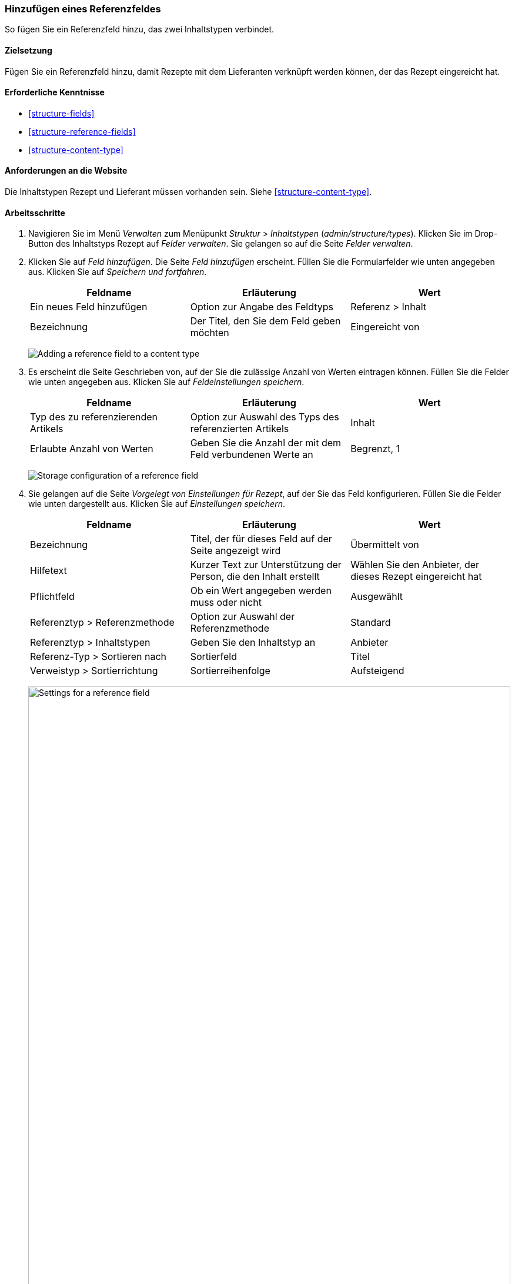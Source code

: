 [[structure-adding-reference]]

=== Hinzufügen eines Referenzfeldes

[role="summary"]
So fügen Sie ein Referenzfeld hinzu, das zwei Inhaltstypen verbindet.

(((Reference field,adding)))
(((Field,for adding references)))
(((Entity reference field,adding)))
(((Content reference field,adding)))
(((User reference field,adding)))
(((Taxonomy term reference field,adding)))

==== Zielsetzung

Fügen Sie ein Referenzfeld hinzu, damit Rezepte mit dem Lieferanten verknüpft werden können, der
das Rezept eingereicht hat.

==== Erforderliche Kenntnisse

* <<structure-fields>>
* <<structure-reference-fields>>
* <<structure-content-type>>

==== Anforderungen an die Website

Die Inhaltstypen Rezept und Lieferant müssen vorhanden sein. Siehe <<structure-content-type>>.

==== Arbeitsschritte

. Navigieren Sie im Menü _Verwalten_ zum Menüpunkt _Struktur_ > _Inhaltstypen_ (_admin/structure/types_).
Klicken Sie im Drop-Button des Inhaltstyps Rezept auf _Felder verwalten_.
Sie gelangen so auf die Seite _Felder verwalten_.

. Klicken Sie auf _Feld hinzufügen_. Die Seite _Feld hinzufügen_ erscheint.
Füllen Sie die Formularfelder wie unten angegeben aus.
Klicken Sie auf _Speichern und fortfahren_.
+
[width="100%",frame="topbot",options="header"]
|================================
|Feldname | Erläuterung | Wert
| Ein neues Feld hinzufügen | Option zur Angabe des Feldtyps | Referenz > Inhalt
| Bezeichnung | Der Titel, den Sie dem Feld geben möchten | Eingereicht von
|================================
+
--
// Add field page for adding a Submitted by field to Recipe.
image:images/structure-adding-reference-add-field.png["Adding a reference field to a content type"]
--

. Es erscheint die Seite Geschrieben von, auf der Sie die zulässige Anzahl von
Werten eintragen können. Füllen Sie die Felder wie unten angegeben aus.
Klicken Sie auf _Feldeinstellungen speichern_.
+
[width="100%",frame="topbot",options="header"]
|================================
|Feldname | Erläuterung | Wert
| Typ des zu referenzierenden Artikels | Option zur Auswahl des Typs des referenzierten Artikels | Inhalt
| Erlaubte Anzahl von Werten | Geben Sie die Anzahl der mit dem Feld verbundenen Werte an | Begrenzt, 1
|================================
+
--
// Field storage settings page for Submitted by field.
image:images/structure-adding-reference-set-field-basic.png["Storage configuration of a reference field "]
--

. Sie gelangen auf die Seite _Vorgelegt von Einstellungen für Rezept_, auf der Sie
das Feld konfigurieren. Füllen Sie die Felder wie unten dargestellt aus. Klicken Sie auf _Einstellungen speichern_.
+
[width="100%",frame="topbot",options="header"]
|================================
|Feldname | Erläuterung | Wert
| Bezeichnung | Titel, der für dieses Feld auf der Seite angezeigt wird | Übermittelt von
| Hilfetext | Kurzer Text zur Unterstützung der Person, die den Inhalt erstellt | Wählen Sie den Anbieter, der dieses Rezept eingereicht hat
| Pflichtfeld | Ob ein Wert angegeben werden muss oder nicht | Ausgewählt
| Referenztyp > Referenzmethode | Option zur Auswahl der Referenzmethode | Standard
| Referenztyp > Inhaltstypen | Geben Sie den Inhaltstyp an | Anbieter
| Referenz-Typ > Sortieren nach | Sortierfeld | Titel
| Verweistyp > Sortierrichtung| Sortierreihenfolge | Aufsteigend
|================================
+
--
// Field settings page for Submitted by field.
image:images/structure-adding-reference-field-settings.png["Settings for a reference field ",width="100%"]
--

. Das Feld Übermittelt von wurde dem Inhaltstyp hinzugefügt.
+
--
// Manage fields page for content type Recipe, after adding Submitted by field.
image:images/structure-adding-reference-manage-fields.png["Manage fields page for the Recipe content type",width="100%"]
--

// ==== Vertiefen Sie ihre Kenntnisse

// ==== Verwandte Konzepte

==== Videos

// Video von Drupalize.Me.
video::https://www.youtube-nocookie.com/embed/hAhWiqPlKh0[title="Hinzufügen eines Referenzfeldes (englisch)"]

// ==== Zusätzliche Ressourcen


*Mitwirkende*

Geschrieben und herausgegeben von https://www.drupal.org/u/batigolix[Boris Doesborg],
und https://www.drupal.org/u/jojyja[Jojy Alphonso] bei
http://redcrackle.com[Rotes Knistern].

